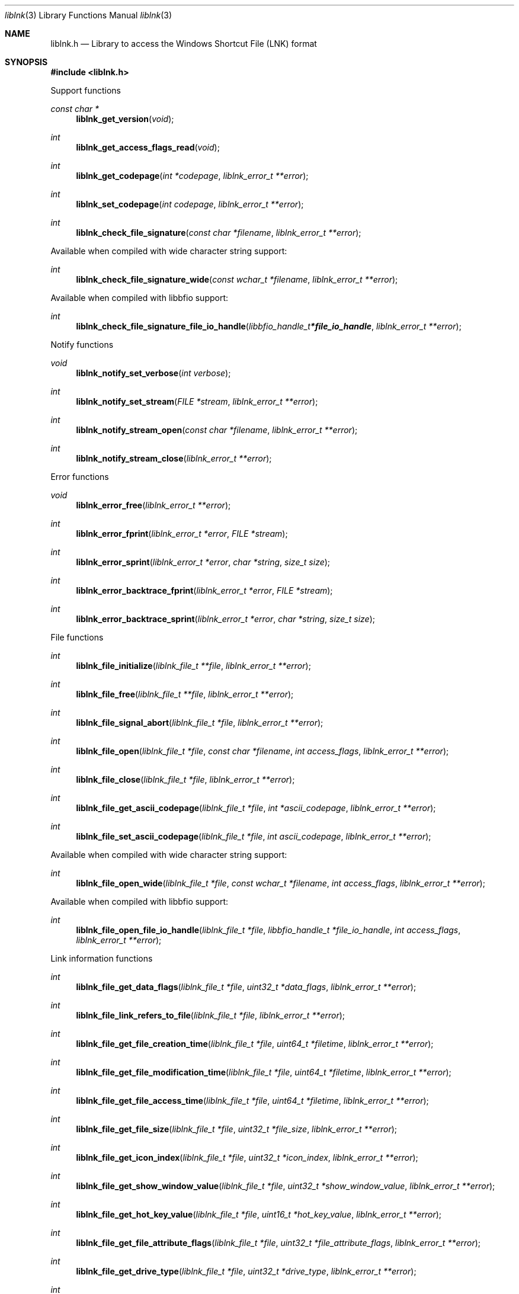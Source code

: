 .Dd April 15, 2019
.Dt liblnk 3
.Os liblnk
.Sh NAME
.Nm liblnk.h
.Nd Library to access the Windows Shortcut File (LNK) format
.Sh SYNOPSIS
.In liblnk.h
.Pp
Support functions
.Ft const char *
.Fn liblnk_get_version "void"
.Ft int
.Fn liblnk_get_access_flags_read "void"
.Ft int
.Fn liblnk_get_codepage "int *codepage" "liblnk_error_t **error"
.Ft int
.Fn liblnk_set_codepage "int codepage" "liblnk_error_t **error"
.Ft int
.Fn liblnk_check_file_signature "const char *filename" "liblnk_error_t **error"
.Pp
Available when compiled with wide character string support:
.Ft int
.Fn liblnk_check_file_signature_wide "const wchar_t *filename" "liblnk_error_t **error"
.Pp
Available when compiled with libbfio support:
.Ft int
.Fn liblnk_check_file_signature_file_io_handle "libbfio_handle_t *file_io_handle" "liblnk_error_t **error"
.Pp
Notify functions
.Ft void
.Fn liblnk_notify_set_verbose "int verbose"
.Ft int
.Fn liblnk_notify_set_stream "FILE *stream" "liblnk_error_t **error"
.Ft int
.Fn liblnk_notify_stream_open "const char *filename" "liblnk_error_t **error"
.Ft int
.Fn liblnk_notify_stream_close "liblnk_error_t **error"
.Pp
Error functions
.Ft void
.Fn liblnk_error_free "liblnk_error_t **error"
.Ft int
.Fn liblnk_error_fprint "liblnk_error_t *error" "FILE *stream"
.Ft int
.Fn liblnk_error_sprint "liblnk_error_t *error" "char *string" "size_t size"
.Ft int
.Fn liblnk_error_backtrace_fprint "liblnk_error_t *error" "FILE *stream"
.Ft int
.Fn liblnk_error_backtrace_sprint "liblnk_error_t *error" "char *string" "size_t size"
.Pp
File functions
.Ft int
.Fn liblnk_file_initialize "liblnk_file_t **file" "liblnk_error_t **error"
.Ft int
.Fn liblnk_file_free "liblnk_file_t **file" "liblnk_error_t **error"
.Ft int
.Fn liblnk_file_signal_abort "liblnk_file_t *file" "liblnk_error_t **error"
.Ft int
.Fn liblnk_file_open "liblnk_file_t *file" "const char *filename" "int access_flags" "liblnk_error_t **error"
.Ft int
.Fn liblnk_file_close "liblnk_file_t *file" "liblnk_error_t **error"
.Ft int
.Fn liblnk_file_get_ascii_codepage "liblnk_file_t *file" "int *ascii_codepage" "liblnk_error_t **error"
.Ft int
.Fn liblnk_file_set_ascii_codepage "liblnk_file_t *file" "int ascii_codepage" "liblnk_error_t **error"
.Pp
Available when compiled with wide character string support:
.Ft int
.Fn liblnk_file_open_wide "liblnk_file_t *file" "const wchar_t *filename" "int access_flags" "liblnk_error_t **error"
.Pp
Available when compiled with libbfio support:
.Ft int
.Fn liblnk_file_open_file_io_handle "liblnk_file_t *file" "libbfio_handle_t *file_io_handle" "int access_flags" "liblnk_error_t **error"
.Pp
Link information functions
.Ft int
.Fn liblnk_file_get_data_flags "liblnk_file_t *file" "uint32_t *data_flags" "liblnk_error_t **error"
.Ft int
.Fn liblnk_file_link_refers_to_file "liblnk_file_t *file" "liblnk_error_t **error"
.Ft int
.Fn liblnk_file_get_file_creation_time "liblnk_file_t *file" "uint64_t *filetime" "liblnk_error_t **error"
.Ft int
.Fn liblnk_file_get_file_modification_time "liblnk_file_t *file" "uint64_t *filetime" "liblnk_error_t **error"
.Ft int
.Fn liblnk_file_get_file_access_time "liblnk_file_t *file" "uint64_t *filetime" "liblnk_error_t **error"
.Ft int
.Fn liblnk_file_get_file_size "liblnk_file_t *file" "uint32_t *file_size" "liblnk_error_t **error"
.Ft int
.Fn liblnk_file_get_icon_index "liblnk_file_t *file" "uint32_t *icon_index" "liblnk_error_t **error"
.Ft int
.Fn liblnk_file_get_show_window_value "liblnk_file_t *file" "uint32_t *show_window_value" "liblnk_error_t **error"
.Ft int
.Fn liblnk_file_get_hot_key_value "liblnk_file_t *file" "uint16_t *hot_key_value" "liblnk_error_t **error"
.Ft int
.Fn liblnk_file_get_file_attribute_flags "liblnk_file_t *file" "uint32_t *file_attribute_flags" "liblnk_error_t **error"
.Ft int
.Fn liblnk_file_get_drive_type "liblnk_file_t *file" "uint32_t *drive_type" "liblnk_error_t **error"
.Ft int
.Fn liblnk_file_get_drive_serial_number "liblnk_file_t *file" "uint32_t *drive_serial_number" "liblnk_error_t **error"
.Ft int
.Fn liblnk_file_get_utf8_volume_label_size "liblnk_file_t *file" "size_t *utf8_string_size" "liblnk_error_t **error"
.Ft int
.Fn liblnk_file_get_utf8_volume_label "liblnk_file_t *file" "uint8_t *utf8_string" "size_t utf8_string_size" "liblnk_error_t **error"
.Ft int
.Fn liblnk_file_get_utf16_volume_label_size "liblnk_file_t *file" "size_t *utf16_string_size" "liblnk_error_t **error"
.Ft int
.Fn liblnk_file_get_utf16_volume_label "liblnk_file_t *file" "uint16_t *utf16_string" "size_t utf16_string_size" "liblnk_error_t **error"
.Ft int
.Fn liblnk_file_get_utf8_local_path_size "liblnk_file_t *file" "size_t *utf8_string_size" "liblnk_error_t **error"
.Ft int
.Fn liblnk_file_get_utf8_local_path "liblnk_file_t *file" "uint8_t *utf8_string" "size_t utf8_string_size" "liblnk_error_t **error"
.Ft int
.Fn liblnk_file_get_utf16_local_path_size "liblnk_file_t *file" "size_t *utf16_string_size" "liblnk_error_t **error"
.Ft int
.Fn liblnk_file_get_utf16_local_path "liblnk_file_t *file" "uint16_t *utf16_string" "size_t utf16_string_size" "liblnk_error_t **error"
.Ft int
.Fn liblnk_file_get_utf8_network_path_size "liblnk_file_t *file" "size_t *utf8_string_size" "liblnk_error_t **error"
.Ft int
.Fn liblnk_file_get_utf8_network_path "liblnk_file_t *file" "uint8_t *utf8_string" "size_t utf8_string_size" "liblnk_error_t **error"
.Ft int
.Fn liblnk_file_get_utf16_network_path_size "liblnk_file_t *file" "size_t *utf16_string_size" "liblnk_error_t **error"
.Ft int
.Fn liblnk_file_get_utf16_network_path "liblnk_file_t *file" "uint16_t *utf16_string" "size_t utf16_string_size" "liblnk_error_t **error"
.Ft int
.Fn liblnk_file_get_utf8_description_size "liblnk_file_t *file" "size_t *utf8_string_size" "liblnk_error_t **error"
.Ft int
.Fn liblnk_file_get_utf8_description "liblnk_file_t *file" "uint8_t *utf8_string" "size_t utf8_string_size" "liblnk_error_t **error"
.Ft int
.Fn liblnk_file_get_utf16_description_size "liblnk_file_t *file" "size_t *utf16_string_size" "liblnk_error_t **error"
.Ft int
.Fn liblnk_file_get_utf16_description "liblnk_file_t *file" "uint16_t *utf16_string" "size_t utf16_string_size" "liblnk_error_t **error"
.Ft int
.Fn liblnk_file_get_utf8_relative_path_size "liblnk_file_t *file" "size_t *utf8_string_size" "liblnk_error_t **error"
.Ft int
.Fn liblnk_file_get_utf8_relative_path "liblnk_file_t *file" "uint8_t *utf8_string" "size_t utf8_string_size" "liblnk_error_t **error"
.Ft int
.Fn liblnk_file_get_utf16_relative_path_size "liblnk_file_t *file" "size_t *utf16_string_size" "liblnk_error_t **error"
.Ft int
.Fn liblnk_file_get_utf16_relative_path "liblnk_file_t *file" "uint16_t *utf16_string" "size_t utf16_string_size" "liblnk_error_t **error"
.Ft int
.Fn liblnk_file_get_utf8_working_directory_size "liblnk_file_t *file" "size_t *utf8_string_size" "liblnk_error_t **error"
.Ft int
.Fn liblnk_file_get_utf8_working_directory "liblnk_file_t *file" "uint8_t *utf8_string" "size_t utf8_string_size" "liblnk_error_t **error"
.Ft int
.Fn liblnk_file_get_utf16_working_directory_size "liblnk_file_t *file" "size_t *utf16_string_size" "liblnk_error_t **error"
.Ft int
.Fn liblnk_file_get_utf16_working_directory "liblnk_file_t *file" "uint16_t *utf16_string" "size_t utf16_string_size" "liblnk_error_t **error"
.Ft int
.Fn liblnk_file_get_utf8_command_line_arguments_size "liblnk_file_t *file" "size_t *utf8_string_size" "liblnk_error_t **error"
.Ft int
.Fn liblnk_file_get_utf8_command_line_arguments "liblnk_file_t *file" "uint8_t *utf8_string" "size_t utf8_string_size" "liblnk_error_t **error"
.Ft int
.Fn liblnk_file_get_utf16_command_line_arguments_size "liblnk_file_t *file" "size_t *utf16_string_size" "liblnk_error_t **error"
.Ft int
.Fn liblnk_file_get_utf16_command_line_arguments "liblnk_file_t *file" "uint16_t *utf16_string" "size_t utf16_string_size" "liblnk_error_t **error"
.Ft int
.Fn liblnk_file_get_utf8_icon_location_size "liblnk_file_t *file" "size_t *utf8_string_size" "liblnk_error_t **error"
.Ft int
.Fn liblnk_file_get_utf8_icon_location "liblnk_file_t *file" "uint8_t *utf8_string" "size_t utf8_string_size" "liblnk_error_t **error"
.Ft int
.Fn liblnk_file_get_utf16_icon_location_size "liblnk_file_t *file" "size_t *utf16_string_size" "liblnk_error_t **error"
.Ft int
.Fn liblnk_file_get_utf16_icon_location "liblnk_file_t *file" "uint16_t *utf16_string" "size_t utf16_string_size" "liblnk_error_t **error"
.Ft int
.Fn liblnk_file_get_utf8_environment_variables_location_size "liblnk_file_t *file" "size_t *utf8_string_size" "liblnk_error_t **error"
.Ft int
.Fn liblnk_file_get_utf8_environment_variables_location "liblnk_file_t *file" "uint8_t *utf8_string" "size_t utf8_string_size" "liblnk_error_t **error"
.Ft int
.Fn liblnk_file_get_utf16_environment_variables_location_size "liblnk_file_t *file" "size_t *utf16_string_size" "liblnk_error_t **error"
.Ft int
.Fn liblnk_file_get_utf16_environment_variables_location "liblnk_file_t *file" "uint16_t *utf16_string" "size_t utf16_string_size" "liblnk_error_t **error"
.Ft int
.Fn liblnk_file_get_link_target_identifier_data_size "liblnk_file_t *file" "size_t *data_size" "liblnk_error_t **error"
.Ft int
.Fn liblnk_file_copy_link_target_identifier_data "liblnk_file_t *file" "uint8_t *data" "size_t data_size" "liblnk_error_t **error"
.Pp
Distributed link tracking data functions
.Ft int
.Fn liblnk_file_has_distributed_link_tracking_data "liblnk_file_t *file" "liblnk_error_t **error"
.Ft int
.Fn liblnk_file_get_utf8_machine_identifier_size "liblnk_file_t *file" "size_t *utf8_string_size" "liblnk_error_t **error"
.Ft int
.Fn liblnk_file_get_utf8_machine_identifier "liblnk_file_t *file" "uint8_t *utf8_string" "size_t utf8_string_size" "liblnk_error_t **error"
.Ft int
.Fn liblnk_file_get_utf16_machine_identifier_size "liblnk_file_t *file" "size_t *utf16_string_size" "liblnk_error_t **error"
.Ft int
.Fn liblnk_file_get_utf16_machine_identifier "liblnk_file_t *file" "uint16_t *utf16_string" "size_t utf16_string_size" "liblnk_error_t **error"
.Ft int
.Fn liblnk_file_get_droid_volume_identifier "liblnk_file_t *file" "uint8_t *guid_data" "size_t guid_data_size" "liblnk_error_t **error"
.Ft int
.Fn liblnk_file_get_droid_file_identifier "liblnk_file_t *file" "uint8_t *guid_data" "size_t guid_data_size" "liblnk_error_t **error"
.Ft int
.Fn liblnk_file_get_birth_droid_volume_identifier "liblnk_file_t *file" "uint8_t *guid_data" "size_t guid_data_size" "liblnk_error_t **error"
.Ft int
.Fn liblnk_file_get_birth_droid_file_identifier "liblnk_file_t *file" "uint8_t *guid_data" "size_t guid_data_size" "liblnk_error_t **error"
.Sh DESCRIPTION
The
.Fn liblnk_get_version
function is used to retrieve the library version.
.Sh RETURN VALUES
Most of the functions return NULL or \-1 on error, dependent on the return type.
For the actual return values see "liblnk.h".
.Sh ENVIRONMENT
None
.Sh FILES
None
.Sh NOTES
liblnk can be compiled with wide character support (wchar_t).
.sp
To compile liblnk with wide character support use:
.Ar ./configure --enable-wide-character-type=yes
 or define:
.Ar _UNICODE
 or
.Ar UNICODE
 during compilation.
.sp
.Ar LIBLNK_WIDE_CHARACTER_TYPE
 in liblnk/features.h can be used to determine if liblnk was compiled with wide character support.
.Sh BUGS
Please report bugs of any kind on the project issue tracker: https://github.com/libyal/liblnk/issues
.Sh AUTHOR
These man pages are generated from "liblnk.h".
.Sh COPYRIGHT
Copyright (C) 2009-2023, Joachim Metz <joachim.metz@gmail.com>.
.sp
This is free software; see the source for copying conditions.
There is NO warranty; not even for MERCHANTABILITY or FITNESS FOR A PARTICULAR PURPOSE.
.Sh SEE ALSO
the liblnk.h include file

